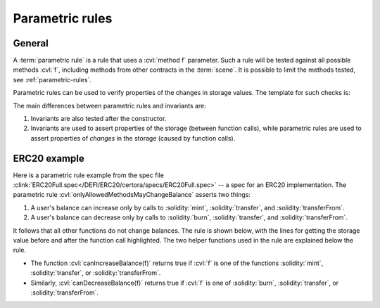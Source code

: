 .. index::
   single: parametric rule
   single: rule; parametric

Parametric rules
================

General
-------
A :term:`parametric rule` is a rule that uses a :cvl:`method f` parameter.
Such a rule will be tested against all possible methods :cvl:`f`, including methods from
other contracts in the :term:`scene`.
It is possible to limit the methods tested, see :ref:`parametric-rules`.

Parametric rules can be used to verify properties of the changes in storage values.
The template for such checks is:

.. code-block:: cvl
   :caption: Parametric rule template

   rule parametricExample(method f) {
       // Get storage values before
       uint before = ...;
       ...

       // Function call
       env e;
       calldataarg args;
       f(e, args)

       // Get storage values after
       uint after = ...;
       ...

       // Assert property of the change, e.g.:
       assert after - before == ...;
   }

The main differences between parametric rules and invariants are:

#. Invariants are also tested after the constructor.
#. Invariants are used to assert properties of the storage (between function calls),
   while parametric rules are used to assert properties of *changes* in the storage
   (caused by function calls).


ERC20 example
-------------
Here is a parametric rule example from the spec file
:clink:`ERC20Full.spec</DEFI/ERC20/certora/specs/ERC20Full.spec>` -- a spec
for an ERC20 implementation.
The parametric rule :cvl:`onlyAllowedMethodsMayChangeBalance` asserts two things:

#. A user's balance can increase only by calls to :solidity:`mint`,
   :solidity:`transfer`, and :solidity:`transferFrom`.
#. A user's balance can decrease only by calls to :solidity:`burn`,
   :solidity:`transfer`, and :solidity:`transferFrom`.

It follows that all other functions do not change balances.
The rule is shown below, with the lines for getting the storage value before and after
the function call highlighted.
The two helper functions used in the rule are explained below the rule.

.. cvlinclude:: ../../Examples/DEFI/ERC20/certora/specs/ERC20Full.spec
   :cvlobject: onlyAllowedMethodsMayChangeBalance
   :emphasize-lines: 8, 10
   :caption: :clink:`onlyAllowedMethodsMayChangeBalance</DEFI/ERC20/certora/specs/ERC20Full.spec>`

* The function :cvl:`canIncreaseBalance(f)` returns true if
  :cvl:`f` is one of the functions :solidity:`mint`, :solidity:`transfer`, or
  :solidity:`transferFrom`.
* Similarly, :cvl:`canDecreaseBalance(f)` returns true
  if :cvl:`f` is one of :solidity:`burn`, :solidity:`transfer`, or
  :solidity:`transferFrom`.

.. dropdown:: The helper functions :cvl:`canIncreaseBalance` and :cvl:`canDecreaseBalance`

   .. cvlinclude:: ../../Examples/DEFI/ERC20/certora/specs/ERC20Full.spec
      :lines: 50-58

.. seealso::

   There is more information about parametric rules in :ref:`parametric-rules`.
